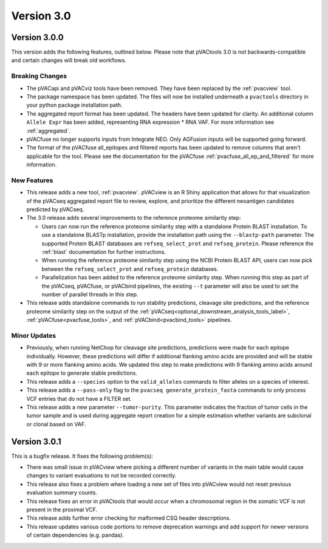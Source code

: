 Version 3.0
===========

Version 3.0.0
-------------

This version adds the following features, outlined below. Please note that
pVACtools 3.0 is not backwards-compatible and certain changes will break old
workflows.

Breaking Changes
________________

- The pVACapi and pVACviz tools have been removed. They have been replaced by
  the :ref:`pvacview` tool.
- The package namespace has been updated. The files will now be installed
  underneath a ``pvactools`` directory in your python package installation
  path.
- The aggregated report format has been updated. The headers have been updated for
  clarity. An additional column ``Allele Expr`` has been added, representing
  RNA expression * RNA VAF. For more information see :ref:`aggregated`.
- pVACfuse no longer supports inputs from Integrate NEO. Only AGFusion inputs
  will be supported going forward.
- The format of the pVACfuse all_epitopes and filtered reports has been updated to
  remove columns that aren't applicable for the tool. Please see the documentation
  for the pVACfuse :ref:`pvacfuse_all_ep_and_filtered` for more information.

New Features
____________

- This release adds a new tool, :ref:`pvacview`. pVACview is an R Shiny application that
  allows for that visualization of the pVACseq aggregated report file to review, explore,
  and prioritize the different neoantigen candidates predicted by pVACseq.
- The 3.0 release adds several improvements to the reference proteome
  similarity step:

  - Users can now run the reference proteome similarity step with a standalone
    Protein BLAST installation. To use a standalone BLASTp installation, provide the
    installation path using the ``--blastp-path`` parameter. The supported
    Protein BLAST databases are ``refseq_select_prot`` and ``refseq_protein``.
    Please reference the :ref:`blast` documentation for further instructions.
  - When running the reference proteome similarity step using the NCBI Protein BLAST API,
    users can now pick between the ``refseq_select_prot`` and ``refseq_protein``
    databases.
  - Parallelization has been added to the reference proteome similarity step.
    When running this step as part of the pVACseq, pVACfuse, or pVACbind
    pipelines, the existing ``--t`` parameter will also be used to set the number of
    parallel threads in this step.

- This release adds standalone commands to run stability predictions, cleavage
  site predictions, and the reference proteome similarity step on the output
  of the :ref:`pVACseq<optional_downstream_analysis_tools_label>`, :ref:`pVACfuse<pvacfuse_tools>`, and :ref:`pVACbind<pvacbind_tools>` pipelines.

Minor Updates
_____________

- Previously, when running NetChop for cleavage site predictions, predictions
  were made for each epitope individually. However, these predictions will
  differ if additional flanking amino acids are provided and will be stable
  with 9 or more flanking amino acids. We updated this step to make predictions
  with 9 flanking amino acids around each epitope to generate stable
  predictions.
- This release adds a ``--species`` option to the ``valid_alleles`` commands
  to filter alleles on a species of interest.
- This release adds a ``--pass-only`` flag to the ``pvacseq
  generate_protein_fasta`` commands to only process VCF entries that do not
  have a FILTER set.
- This release adds a new parameter ``--tumor-purity``. This parameter indicates
  the fraction of tumor cells in the tumor sample and is used during aggregate
  report creation for a simple estimation whether variants are subclonal or clonal based on VAF.

Version 3.0.1
-------------

This is a bugfix release. It fixes the following problem(s):

- There was small issue in pVACview where picking a different number of
  variants in the main table would cause changes to variant evaluations
  to not be recorded correctly.
- This release also fixes a problem where loading a new set of files into
  pVACview would not reset previous evaluation summary counts.
- This release fixes an error in pVACtools that would occur when a chromosomal
  region in the somatic VCF is not present in the proximal VCF.
- This release adds further error checking for malformed CSQ header
  descriptions.
- This release updates various code portions to remove deprecation warnings and
  add support for  newer versions of certain dependencies (e.g. pandas).

